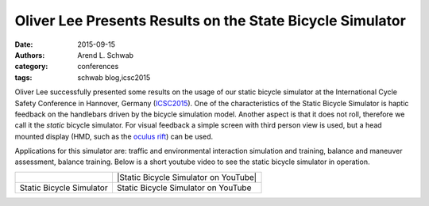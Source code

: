==========================================================
Oliver Lee Presents Results on the State Bicycle Simulator
==========================================================

:date: 2015-09-15
:authors: Arend L. Schwab
:category: conferences
:tags: schwab blog,icsc2015

Oliver Lee successfully presented some results on the usage of our static
bicycle simulator at the International Cycle Safety Conference in Hannover,
Germany (`ICSC2015 <http://www.icsc2015.eu/>`__). One of the characteristics of
the Static Bicycle Simulator is haptic feedback on the handlebars driven by the
bicycle simulation model. Another aspect is that it does not roll, therefore we
call it the *static* bicycle simulator. For visual feedback a simple screen
with third person view is used, but a head mounted display (HMD, such as the
`oculus rift <https://www.oculus.com/en-us/rift/>`__) can be used.

Applications for this simulator are: traffic and environmental interaction
simulation and training, balance and maneuver assessment, balance training.
Below is a short youtube video to see the static bicycle simulator in
operation.

.. list-table::
   :class: table

   * - |static bicycle simulator|
     - |Static Bicycle Simulator on YouTube|
   * - Static Bicycle Simulator
     - Static Bicycle Simulator on YouTube

.. |Static Bicycle Simulator on YouTube| raw:: html

   <iframe width="560" height="315"
   src="https://www.youtube.com/embed/XsQ3_LYgipM" frameborder="0"
   allow="accelerometer; autoplay; clipboard-write; encrypted-media; gyroscope;
   picture-in-picture" allowfullscreen></iframe>

.. |static bicycle simulator| image:: http://bicycle.tudelft.nl/schwab/Bicycle/StaticBicycleSimulator%20small.png
   :width: 234px
   :height: 184px
   :target: http://bicycle.tudelft.nl/schwab/Bicycle/StaticBicycleSimulator.png
